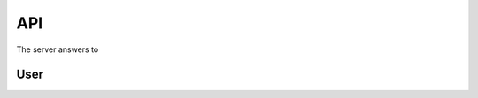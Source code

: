 API
===

The server answers to 

User
----

.. http:post:: /api/v1/usuarios

   Create a new user.

   :<json string primeiro_nome: First name
   :<json string ultimo_nome: Family name
   :<json string email: Email address
   :<json string senha: Password
   :<json int: 1 if user is active and 0 otherwie.

   :>json string primeiro_nome: First name
   :>json string ultimo_nome: Family name
   :>json string email: Email address
   :>json string senha: Password
   :>json int: 1 if user is active and 0 otherwie.

   :statuscode 200:
   :statuscode 400:
   :statuscode 401:
   :statuscode 409:
   :statuscode 500:

.. http:post:: /api/v1/usuarios-administrador

   Create a new user with administrator rights.

   :<json string primeiro_nome: First name
   :<json string ultimo_nome: Family name
   :<json string email: Email address
   :<json string senha: Password
   :<json int: 1 if user is active and 0 otherwie.
   :<json string api_key: Key to REST API
   :<json string nivel_acesso: Access level of the administrator

   :>json string primeiro_nome: First name
   :>json string ultimo_nome: Family name
   :>json string email: Email address
   :>json string senha: Password
   :>json int: 1 if user is active and 0 otherwie.
   :>json string api_key: Key to REST API
   :>json string nivel_acesso: Access level of the administrator

   :statuscode 200:
   :statuscode 400:
   :statuscode 401:
   :statuscode 409:
   :statuscode 500: